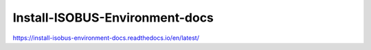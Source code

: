 Install-ISOBUS-Environment-docs
===============================================
https://install-isobus-environment-docs.readthedocs.io/en/latest/
